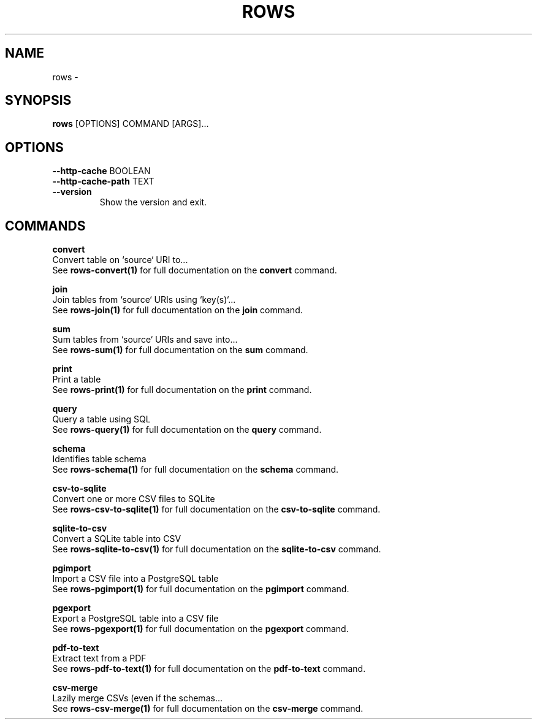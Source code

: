 .TH "ROWS" "1" "30-Oct-2019" "0.4.2.dev0" "rows Manual"
.SH NAME
rows \- 
.SH SYNOPSIS
.B rows
[OPTIONS] COMMAND [ARGS]...
.SH OPTIONS
.TP
\fB\-\-http\-cache\fP BOOLEAN
.PP
.TP
\fB\-\-http\-cache\-path\fP TEXT
.PP
.TP
\fB\-\-version\fP
Show the version and exit.
.SH COMMANDS
.PP
\fBconvert\fP
  Convert table on `source` URI to...
  See \fBrows-convert(1)\fP for full documentation on the \fBconvert\fP command.
.PP
\fBjoin\fP
  Join tables from `source` URIs using `key(s)`...
  See \fBrows-join(1)\fP for full documentation on the \fBjoin\fP command.
.PP
\fBsum\fP
  Sum tables from `source` URIs and save into...
  See \fBrows-sum(1)\fP for full documentation on the \fBsum\fP command.
.PP
\fBprint\fP
  Print a table
  See \fBrows-print(1)\fP for full documentation on the \fBprint\fP command.
.PP
\fBquery\fP
  Query a table using SQL
  See \fBrows-query(1)\fP for full documentation on the \fBquery\fP command.
.PP
\fBschema\fP
  Identifies table schema
  See \fBrows-schema(1)\fP for full documentation on the \fBschema\fP command.
.PP
\fBcsv-to-sqlite\fP
  Convert one or more CSV files to SQLite
  See \fBrows-csv-to-sqlite(1)\fP for full documentation on the \fBcsv-to-sqlite\fP command.
.PP
\fBsqlite-to-csv\fP
  Convert a SQLite table into CSV
  See \fBrows-sqlite-to-csv(1)\fP for full documentation on the \fBsqlite-to-csv\fP command.
.PP
\fBpgimport\fP
  Import a CSV file into a PostgreSQL table
  See \fBrows-pgimport(1)\fP for full documentation on the \fBpgimport\fP command.
.PP
\fBpgexport\fP
  Export a PostgreSQL table into a CSV file
  See \fBrows-pgexport(1)\fP for full documentation on the \fBpgexport\fP command.
.PP
\fBpdf-to-text\fP
  Extract text from a PDF
  See \fBrows-pdf-to-text(1)\fP for full documentation on the \fBpdf-to-text\fP command.
.PP
\fBcsv-merge\fP
  Lazily merge CSVs (even if the schemas...
  See \fBrows-csv-merge(1)\fP for full documentation on the \fBcsv-merge\fP command.

